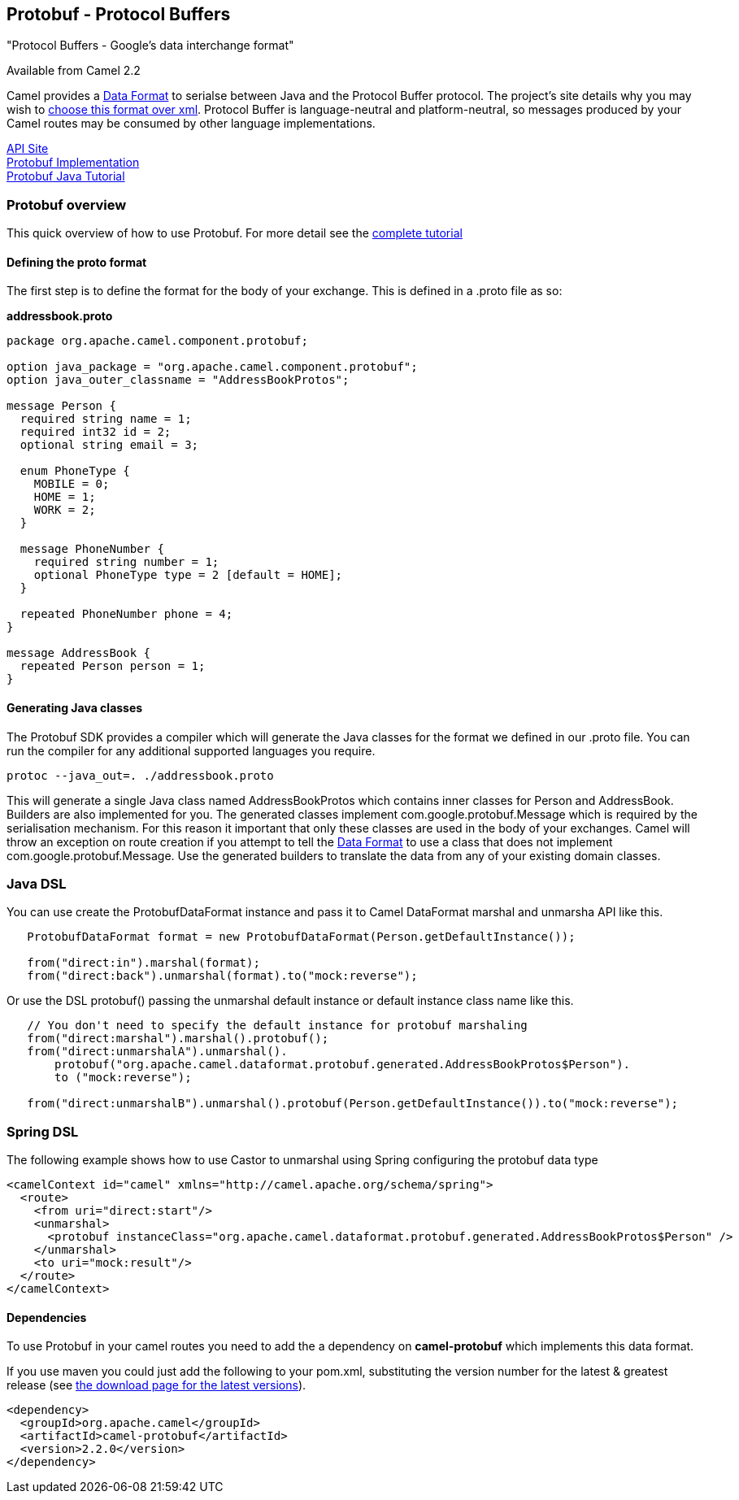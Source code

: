 [[ConfluenceContent]]
[[Protobuf-Protobuf-ProtocolBuffers]]
Protobuf - Protocol Buffers
---------------------------

"Protocol Buffers - Google's data interchange format"

[Info]
====


Available from Camel 2.2

====

Camel provides a link:data-format.html[Data Format] to serialse between
Java and the Protocol Buffer protocol. The project's site details why
you may wish to
http://code.google.com/apis/protocolbuffers/docs/overview.html[choose
this format over xml]. Protocol Buffer is language-neutral and
platform-neutral, so messages produced by your Camel routes may be
consumed by other language implementations.

http://code.google.com/apis/protocolbuffers/[API Site] +
http://code.google.com/p/protobuf/[Protobuf Implementation] +
http://code.google.com/apis/protocolbuffers/docs/javatutorial.html[Protobuf
Java Tutorial]

[[Protobuf-Protobufoverview]]
Protobuf overview
~~~~~~~~~~~~~~~~~

This quick overview of how to use Protobuf. For more detail see the
http://code.google.com/apis/protocolbuffers/docs/javatutorial.html[complete
tutorial]

[[Protobuf-Definingtheprotoformat]]
Defining the proto format
^^^^^^^^^^^^^^^^^^^^^^^^^

The first step is to define the format for the body of your exchange.
This is defined in a .proto file as so:

*addressbook.proto*

[source,brush:,java;,gutter:,false;,theme:,Default]
----

package org.apache.camel.component.protobuf;

option java_package = "org.apache.camel.component.protobuf";
option java_outer_classname = "AddressBookProtos";

message Person {
  required string name = 1;
  required int32 id = 2;
  optional string email = 3;

  enum PhoneType {
    MOBILE = 0;
    HOME = 1;
    WORK = 2;
  }

  message PhoneNumber {
    required string number = 1;
    optional PhoneType type = 2 [default = HOME];
  }

  repeated PhoneNumber phone = 4;
}

message AddressBook {
  repeated Person person = 1;
}
----

[[Protobuf-GeneratingJavaclasses]]
Generating Java classes
^^^^^^^^^^^^^^^^^^^^^^^

The Protobuf SDK provides a compiler which will generate the Java
classes for the format we defined in our .proto file. You can run the
compiler for any additional supported languages you require.

`protoc --java_out=. ./addressbook.proto`

This will generate a single Java class named AddressBookProtos which
contains inner classes for Person and AddressBook. Builders are also
implemented for you. The generated classes implement
com.google.protobuf.Message which is required by the serialisation
mechanism. For this reason it important that only these classes are used
in the body of your exchanges. Camel will throw an exception on route
creation if you attempt to tell the link:data-format.html[Data Format]
to use a class that does not implement com.google.protobuf.Message. Use
the generated builders to translate the data from any of your existing
domain classes.

[[Protobuf-JavaDSL]]
Java DSL
~~~~~~~~

You can use create the ProtobufDataFormat instance and pass it to Camel
DataFormat marshal and unmarsha API like this.

[source,brush:,java;,gutter:,false;,theme:,Default]
----
   ProtobufDataFormat format = new ProtobufDataFormat(Person.getDefaultInstance());

   from("direct:in").marshal(format);
   from("direct:back").unmarshal(format).to("mock:reverse");
----

Or use the DSL protobuf() passing the unmarshal default instance or
default instance class name like this.

[source,brush:,java;,gutter:,false;,theme:,Default]
----
   // You don't need to specify the default instance for protobuf marshaling               
   from("direct:marshal").marshal().protobuf();
   from("direct:unmarshalA").unmarshal().
       protobuf("org.apache.camel.dataformat.protobuf.generated.AddressBookProtos$Person").
       to ("mock:reverse");
                
   from("direct:unmarshalB").unmarshal().protobuf(Person.getDefaultInstance()).to("mock:reverse");
----

[[Protobuf-SpringDSL]]
Spring DSL
~~~~~~~~~~

The following example shows how to use Castor to unmarshal using Spring
configuring the protobuf data type

[source,brush:,java;,gutter:,false;,theme:,Default]
----
<camelContext id="camel" xmlns="http://camel.apache.org/schema/spring">
  <route>
    <from uri="direct:start"/>
    <unmarshal>
      <protobuf instanceClass="org.apache.camel.dataformat.protobuf.generated.AddressBookProtos$Person" />
    </unmarshal>
    <to uri="mock:result"/>
  </route>
</camelContext>
----

[[Protobuf-Dependencies]]
Dependencies
^^^^^^^^^^^^

To use Protobuf in your camel routes you need to add the a dependency on
*camel-protobuf* which implements this data format.

If you use maven you could just add the following to your pom.xml,
substituting the version number for the latest & greatest release (see
link:download.html[the download page for the latest versions]).

[source,brush:,java;,gutter:,false;,theme:,Default]
----
<dependency>
  <groupId>org.apache.camel</groupId>
  <artifactId>camel-protobuf</artifactId>
  <version>2.2.0</version>
</dependency>
----
